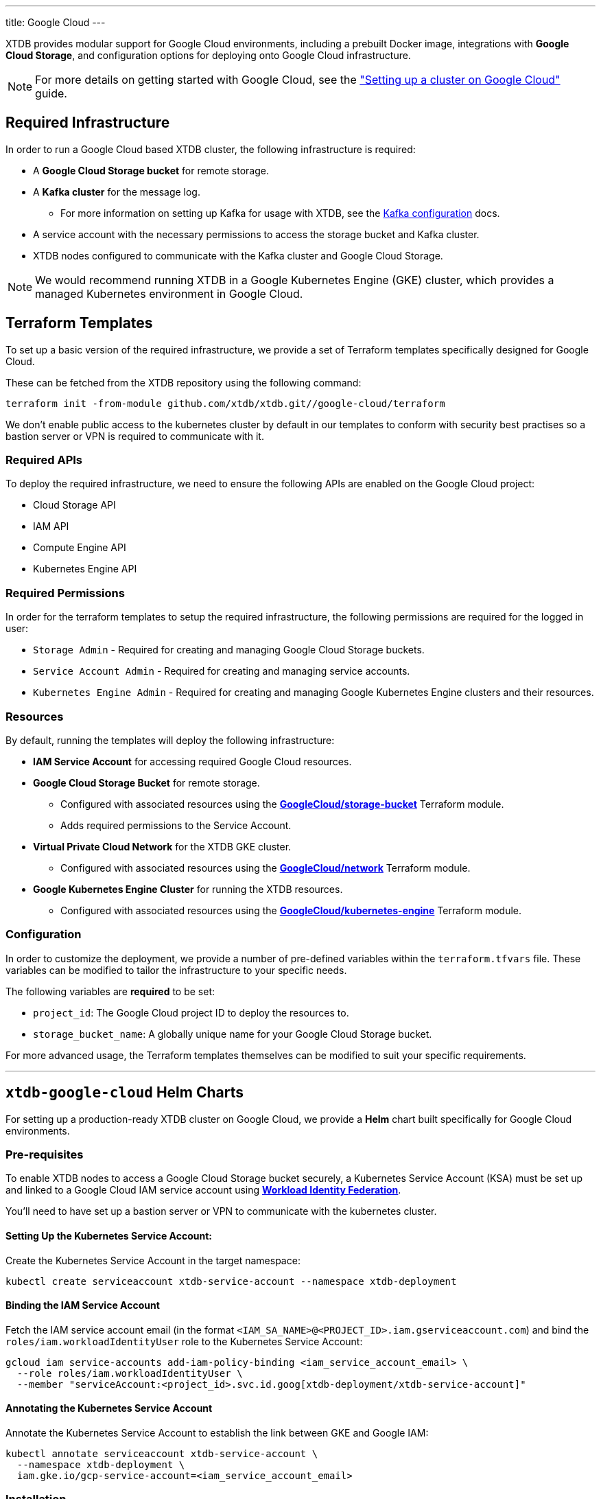 ---
title: Google Cloud
---

XTDB provides modular support for Google Cloud environments, including a prebuilt Docker image, integrations with **Google Cloud Storage**, and configuration options for deploying onto Google Cloud infrastructure.

NOTE: For more details on getting started with Google Cloud, see the link:guides/starting-with-gcp["Setting up a cluster on Google Cloud"^] guide.

== Required Infrastructure

In order to run a Google Cloud based XTDB cluster, the following infrastructure is required:

* A **Google Cloud Storage bucket** for remote storage.
* A **Kafka cluster** for the message log.
** For more information on setting up Kafka for usage with XTDB, see the link:config/log/kafka[Kafka configuration^] docs.
* A service account with the necessary permissions to access the storage bucket and Kafka cluster.
* XTDB nodes configured to communicate with the Kafka cluster and Google Cloud Storage.

NOTE: We would recommend running XTDB in a Google Kubernetes Engine (GKE) cluster, which provides a managed Kubernetes environment in Google Cloud.

[#terraform]
== Terraform Templates

To set up a basic version of the required infrastructure, we provide a set of Terraform templates specifically designed for Google Cloud.

These can be fetched from the XTDB repository using the following command:

```bash
terraform init -from-module github.com/xtdb/xtdb.git//google-cloud/terraform
```

We don't enable public access to the kubernetes cluster by default in our templates to conform with security best practises so a bastion server or VPN is required to communicate with it.

=== Required APIs

To deploy the required infrastructure, we need to ensure the following APIs are enabled on the Google Cloud project:

* Cloud Storage API
* IAM API
* Compute Engine API
* Kubernetes Engine API

=== Required Permissions

In order for the terraform templates to setup the required infrastructure, the following permissions are required for the logged in user:

* `Storage Admin` - Required for creating and managing Google Cloud Storage buckets.
* `Service Account Admin` - Required for creating and managing service accounts.
* `Kubernetes Engine Admin` - Required for creating and managing Google Kubernetes Engine clusters and their resources.

=== Resources

By default, running the templates will deploy the following infrastructure:

* **IAM Service Account** for accessing required Google Cloud resources.
* **Google Cloud Storage Bucket** for remote storage.
** Configured with associated resources using the link:https://registry.terraform.io/modules/terraform-google-modules/cloud-storage/google/latest[**GoogleCloud/storage-bucket**^] Terraform module.
** Adds required permissions to the Service Account.
* **Virtual Private Cloud Network** for the XTDB GKE cluster.
** Configured with associated resources using the link:https://registry.terraform.io/modules/terraform-google-modules/network/google/latest[**GoogleCloud/network**^] Terraform module.
* **Google Kubernetes Engine Cluster** for running the XTDB resources.
** Configured with associated resources using the link:https://registry.terraform.io/modules/terraform-google-modules/kubernetes-engine/google/latest[**GoogleCloud/kubernetes-engine**^] Terraform module.

=== Configuration

In order to customize the deployment, we provide a number of pre-defined variables within the `terraform.tfvars` file.
These variables can be modified to tailor the infrastructure to your specific needs.

The following variables are **required** to be set:

* `project_id`: The Google Cloud project ID to deploy the resources to.
* `storage_bucket_name`: A globally unique name for your Google Cloud Storage bucket.

For more advanced usage, the Terraform templates themselves can be modified to suit your specific requirements.

'''

[#helm]
== `xtdb-google-cloud` Helm Charts

For setting up a production-ready XTDB cluster on Google Cloud, we provide a **Helm** chart built specifically for Google Cloud environments.

=== Pre-requisites

To enable XTDB nodes to access a Google Cloud Storage bucket securely, a Kubernetes Service Account (KSA) must be set up and linked to a Google Cloud IAM service account using link:https://cloud.google.com/kubernetes-engine/docs/how-to/workload-identity#using_from_your_code[**Workload Identity Federation**^].

You'll need to have set up a bastion server or VPN to communicate with the kubernetes cluster.

==== Setting Up the Kubernetes Service Account:

Create the Kubernetes Service Account in the target namespace:

```bash
kubectl create serviceaccount xtdb-service-account --namespace xtdb-deployment
```

==== Binding the IAM Service Account

Fetch the IAM service account email (in the format `<IAM_SA_NAME>@<PROJECT_ID>.iam.gserviceaccount.com`) and bind the `roles/iam.workloadIdentityUser` role to the Kubernetes Service Account:

```bash
gcloud iam service-accounts add-iam-policy-binding <iam_service_account_email> \
  --role roles/iam.workloadIdentityUser \
  --member "serviceAccount:<project_id>.svc.id.goog[xtdb-deployment/xtdb-service-account]"
```

==== Annotating the Kubernetes Service Account

Annotate the Kubernetes Service Account to establish the link between GKE and Google IAM:

```bash
kubectl annotate serviceaccount xtdb-service-account \
  --namespace xtdb-deployment \
  iam.gke.io/gcp-service-account=<iam_service_account_email>
```

=== Installation

The Helm chart can be installed directly from the link:https://github.com/xtdb/xtdb/pkgs/container/helm-xtdb-google-cloud[**Github Container Registry** releases]. 

This will use the default configuration for the deployment, setting any required values as needed:  

```bash
helm install xtdb-google-cloud oci://ghcr.io/xtdb/helm-xtdb-google-cloud \
  --version 2.0.0-snapshot \
  --namespace xtdb-deployment \
  --set xtdbConfig.serviceAccount=xtdb-service-account \
  --set xtdbConfig.gcpProjectId=<project_id> \
  --set xtdbConfig.gcpBucket=<bucket_name> 
```

We provide a number of parameters for configuring numerous parts of the deployment, see the link:https://github.com/xtdb/xtdb/tree/main/google-cloud/helm[`values.yaml` file] or call `helm show values`:

```bash
helm show values oci://ghcr.io/xtdb/helm-xtdb-google-cloud \
  --version 2.0.0-snapshot 
```

=== Resources

By default, the following resources are deployed by the Helm chart:

* A `ConfigMap` containing the XTDB YAML configuration.
* A `StatefulSet` containing a configurable number of XTDB nodes, using the link:#docker-image[**xtdb-google-cloud** docker image]
* A `LoadBalancer` Kubernetes service to expose the XTDB cluster to the internet.

=== Pulling the Chart Locally

The chart can also be pulled from the **Github Container Registry**, allowing further configuration of the templates within:

```bash
helm pull oci://ghcr.io/xtdb/helm-xtdb-google-cloud \
  --version 2.0.0-snapshot \
  --untar
```

'''

[#docker-image]
== `xtdb-google-cloud` Docker Image

The https://github.com/xtdb/xtdb/pkgs/container/xtdb-google-cloud[**xtdb-google-cloud**^] image is optimized for running XTDB in Google Cloud environments and is deployed on every release to XTDB.

By default, it will use Google Cloud Storage for storage and Kafka for the message log, including dependencies for both.

=== Configuration

The following environment variables are used to configure the `xtdb-google-cloud` image:

[cols="2,3", options="header"]
|===
| Variable              | Description

| `KAFKA_BOOTSTRAP_SERVERS`
| Kafka bootstrap server containing the XTDB topics.

| `XTDB_LOG_TOPIC`
| Kafka topic to be used as the XTDB log.

| `XTDB_GCP_PROJECT_ID`
| GCP project ID containing the bucket.

| `XTDB_GCP_BUCKET`
| Name of the Google Cloud Storage bucket used for remote storage.

| `XTDB_GCP_LOCAL_DISK_CACHE_PATH`
| Path to the local disk cache.

| `XTDB_NODE_ID`
| Persistent node id for labelling Prometheus metrics.
|===

You can also link:/ops/troubleshooting#loglevel[set the XTDB log level] using environment variables.

=== Using a Custom Node Configuration

For advanced usage, XTDB allows the above YAML configuration to be overridden to customize the running node's system/modules.

In order to override the default configuration:

. Mount a custom YAML configuration file to the container.
. Override the `COMMAND` of the docker container to use the custom configuration file, ie:
+
[source, bash]
----
CMD ["-f", "/path/to/custom-config.yaml"]
----


[#storage]
== Google Cloud Storage

https://cloud.google.com/storage?hl=en[**Google Cloud Storage**^] can be used as a shared object-store for XTDB's link:config/storage#remote[remote storage^] module.

=== Infrastructure Requirements

To use Google Cloud Storage as the object store, the following infrastructure is required:

. A **Google Cloud Storage bucket**
. A **custom role** with the necessary permissions for XTDB to use the bucket:
+
[source,yaml]
----
type: gcp-types/iam-v1:projects.roles
name: custom-role-name
properties:
  parent: projects/project-name
  roleId: custom-role-name
  role:
    title: XTDB Custom Role
    stage: GA
    description: Custom role for XTDB - allows usage of containers.
    includedPermissions:
      - storage.objects.create
      - storage.objects.delete
      - storage.objects.get
      - storage.objects.list
      - storage.objects.update
      - storage.buckets.get
----

=== Authentication

XTDB uses Google's "Application Default Credentials" for authentication. 
See the https://github.com/googleapis/google-auth-library-java/blob/main/README.md#application-default-credentials[Google Cloud documentation^] for setup instructions.

=== Configuration

To use the Google Cloud module, include the following in your node configuration:

[source,yaml]
----
storage: !Remote
  objectStore: !GoogleCloud
    ## -- required

    # The name of the GCP project containing the bucket
    # (Can be set as an !Env value)
    projectId: xtdb-project

    # The Cloud Storage bucket to store documents
    # (Can be set as an !Env value)
    bucket: xtdb-bucket

    ## -- optional
    # A file path to prefix all files with
    # - for example, if "foo" is provided, all XTDB files will be under a "foo" sub-directory
    # (Can be set as an !Env value)
    # prefix: my-xtdb-node

# -- required
# A local disk path where XTDB can cache files from the remote storage
diskCache:
  path: /var/cache/xtdb/object-store
----

'''

[#protecting-data]
== Protecting XTDB Data

Google Cloud Storage provides link:https://cloud.google.com/storage/docs/availability-durability[strong durability guarantees^] (up to 11 9s), but it does not protect against operator error or access misconfiguration.

To minimize risk:

* Enable link:https://cloud.google.com/storage/docs/object-versioning[Object Versioning^] — allows recovery of deleted or overwritten objects
* Enable link:https://cloud.google.com/storage/docs/soft-delete[Soft Delete^] — provides temporary protection against deletion for a configured retention period
* Use link:https://cloud.google.com/storage/docs/locations#considerations[Multi- or Dual-Region Buckets^] for cross-region redundancy
* Apply lifecycle and retention policies with care
* Restrict access using fine-grained IAM permissions and scoped service accounts

For shared guidance on storage backup strategies, see the link:/ops/backup-and-restore/overview[Backup Overview^].

[#backup]
== Backing Up XTDB Data

XTDB storage files in Google Cloud Storage are immutable and ideally suited for snapshot-based backup strategies.

To perform a full backup:

* Back up the entire GCS bucket or prefix used by XTDB
* Ensure all objects associated with the latest flushed block are present
* Avoid copying in-progress files — only finalized storage files are valid for recovery

Google Cloud does not currently offer native snapshotting for Cloud Storage. Instead, use:

* link:https://cloud.google.com/storage-transfer-service[Storage Transfer Service^] — for scheduled or on-demand full/incremental backups across buckets or regions
* link:https://cloud.google.com/workflows[Cloud Workflows^] or link:https://cloud.google.com/scheduler[Cloud Scheduler^] — to automate transfer or backup logic
